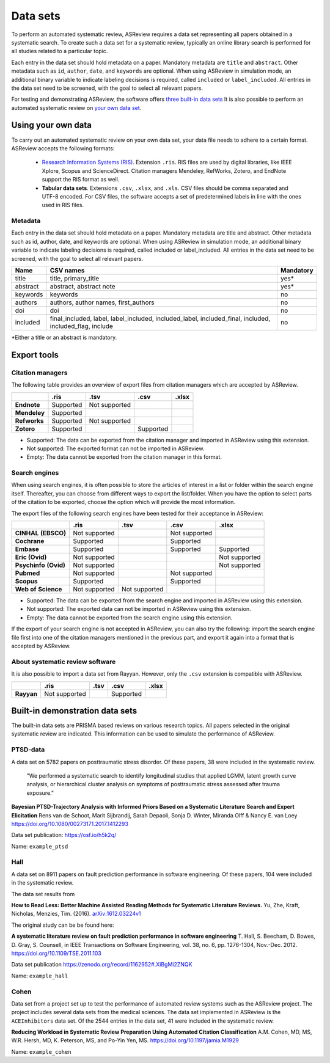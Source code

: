 Data sets
=========
To perform an automated systematic review, ASReview requires a data set representing
all papers obtained in a systematic search. To create such a data set for a systematic
review, typically an online library search is performed for all studies related to a
particular topic.

Each entry in the data set should hold metadata on a paper. 
Mandatory metadata are ``title`` and ``abstract``.
Other metadata such as ``id``, ``author``, ``date``, and ``keywords`` are optional.
When using ASReview in simulation mode, an additional binary variable to indicate
labeling decisions is required, called ``included`` or ``label_included``. 
All entries in the data set need to be screened, with the goal to select all relevant papers. 

For testing and demonstrating ASReview, the software offers
`three built-in data sets <#built-in-demonstration-data-sets>`__
It is also possible to perform an automated systematic review on
`your own data set <#using-your-own-data>`__.


Using your own data
-------------------

To carry out an automated systematic review on your own data set, your data file needs 
to adhere to a certain format. ASReview accepts the following formats: 

 - `Research Information Systems (RIS) <https://en.wikipedia.org/wiki/RIS_(file_format)>`_. 
   Extension ``.ris``. RIS files are used by digital libraries, like IEEE Xplore, Scopus 
   and ScienceDirect. Citation managers Mendeley, RefWorks, Zotero, and EndNote support 
   the RIS format as well. 
 - **Tabular data sets**. Extensions ``.csv``, ``.xlsx``, and ``.xls``. CSV files should 
   be comma separated and UTF-8 encoded. For CSV files, the software accepts a set of 
   predetermined labels in line with the ones used in RIS files. 

Metadata
~~~~~~~~
Each entry in the data set should hold metadata on a paper. Mandatory metadata are title and abstract. Other metadata such as id, author, date, and keywords are optional. When using ASReview in simulation mode, an additional binary variable to indicate labeling decisions is required, called included or label_included. All entries in the data set need to be screened, with the goal to select all relevant papers.

+----------+---------------------------------------------------------------------------------------------------------+-----------+
| Name     | CSV names                                                                                               | Mandatory |
+==========+=========================================================================================================+===========+
| title    | title, primary_title                                                                                    | yes*      |
+----------+---------------------------------------------------------------------------------------------------------+-----------+
| abstract | abstract, abstract note                                                                                 | yes*      |
+----------+---------------------------------------------------------------------------------------------------------+-----------+
| keywords | keywords                                                                                                | no        |
+----------+---------------------------------------------------------------------------------------------------------+-----------+
| authors  | authors, author names, first_authors                                                                    | no        |
+----------+---------------------------------------------------------------------------------------------------------+-----------+
| doi      | doi                                                                                                     | no        |
+----------+---------------------------------------------------------------------------------------------------------+-----------+
| included | final_included, label, label_included, included_label, included_final, included, included_flag, include | no        |
+----------+---------------------------------------------------------------------------------------------------------+-----------+

*Either a title or an abstract is mandatory.
 
Export tools
------------

Citation managers
~~~~~~~~~~~~~~~~~

The following table provides an overview of export files from citation managers  which are accepted by ASReview. 

+-----------------+---------------+----------------+--------------+--------------+
|                 | **.ris**      | **.tsv**       | **.csv**     | **.xlsx**    | 
+-----------------+---------------+----------------+--------------+--------------+
| **Endnote**     | Supported     | Not supported  |              |              |
+-----------------+---------------+----------------+--------------+--------------+
| **Mendeley**    | Supported     |                |              |              |
|                 |               |                |              |              |
+-----------------+---------------+----------------+--------------+--------------+
| **Refworks**    | Supported     | Not supported  |              |              |
|                 |               |                |              |              |
+-----------------+---------------+----------------+--------------+--------------+
| **Zotero**      | Supported     |                | Supported    |              |
|                 |               |                |              |              |
+-----------------+---------------+----------------+--------------+--------------+
        
- Supported: The data can be exported from the citation manager and imported in ASReview using this extension.
- Not supported: The exported format can not be imported in ASReview.
- Empty: The data cannot be exported from the citation manager in this format.

Search engines
~~~~~~~~~~~~~~
When using search engines, it is often possible to store the articles of interest in a list or folder within the search engine itself. Thereafter, you can choose from different ways to export the list/folder. When you have the option to select parts of the citation to be exported, choose the option which will provide the most information. 

The export files of the following search engines have been tested for their acceptance in ASReview:

+-----------------+---------------+----------------+---------------+---------------+
|                 | **.ris**      | **.tsv**       | **.csv**      | **.xlsx**     |
|                 |               |                |               |               |
+-----------------+---------------+----------------+---------------+---------------+
|**CINHAL**       | Not supported |                |Not supported  |               |
|**(EBSCO)**      |               |                |               |               |
+-----------------+---------------+----------------+---------------+---------------+
|**Cochrane**     | Supported     |                | Supported     |               |
+-----------------+---------------+----------------+---------------+---------------+
| **Embase**      | Supported     |                | Supported     | Supported     |
+-----------------+---------------+----------------+---------------+---------------+
|**Eric (Ovid)**  | Not supported |                |               |Not supported  |
+-----------------+---------------+----------------+---------------+---------------+
|**Psychinfo**    | Not supported |                |               |Not supported  |
|**(Ovid)**       |               |                |               |               |
+-----------------+---------------+----------------+---------------+---------------+
| **Pubmed**      | Not supported |                |Not supported  |               |
+-----------------+---------------+----------------+---------------+---------------+
| **Scopus**      | Supported     |                |Supported      |               |
+-----------------+---------------+----------------+---------------+---------------+
|**Web of**       | Not supported |Not supported   |               |               |
|**Science**      |               |                |               |               |
+-----------------+---------------+----------------+---------------+---------------+

- Supported: The data can be exported from the search engine and imported in ASReview using this extension.
- Not supported: The exported data can not be imported in ASReview using this extension.
- Empty: The data cannot be exported from the search engine using this extension.


If the export of your search engine is not accepted in ASReview, you can also try the following: import the search engine file first into one of the citation managers mentioned in the previous part, and export it again into a format that is accepted by ASReview.

About systematic review software
~~~~~~~~~~~~~~~~~~~~~~~~~~~~~~~~
It is also possible to import a data set from Rayyan. However, only the 
``.csv`` extension is compatible with ASReview.
 

+-----------------+---------------+----------------+--------------+--------------+ 
|                 | **.ris**      | **.tsv**       | **.csv**     | **.xlsx**    |
|                 |               |                |              |              |
+-----------------+---------------+----------------+--------------+--------------+
| **Rayyan**      | Not supported |                | Supported    |              |
+-----------------+---------------+----------------+--------------+--------------+

Built-in demonstration data sets
--------------------------------
The built-in data sets are PRISMA based reviews on various research topics. 
All papers selected in the original systematic review are indicated.
This information can be used to simulate the performance of ASReview. 

PTSD-data
~~~~~~~~~~~~~
A data set on 5782 papers on posttraumatic stress disorder. Of these papers, 38 were
included in the systematic review.

    "We performed a systematic search to identify longitudinal studies that applied LGMM,
    latent growth curve analysis, or hierarchical cluster analysis on symptoms of
    posttraumatic stress assessed after trauma exposure."

**Bayesian PTSD-Trajectory Analysis with Informed Priors Based on a Systematic Literature**
**Search and Expert Elicitation**
Rens van de Schoot, Marit Sijbrandij, Sarah Depaoli, Sonja D. Winter, Miranda Olff
& Nancy E. van Loey
https://doi.org/10.1080/00273171.2017.1412293

Data set publication: https://osf.io/h5k2q/

Name: ``example_ptsd``

Hall
~~~~
A data set on 8911 papers on fault prediction performance in software engineering. 
Of these papers, 104 were included in the systematic review. 

The data set results from

**How to Read Less: Better Machine Assisted Reading Methods for Systematic Literature Reviews.**
Yu, Zhe, Kraft, Nicholas, Menzies, Tim. (2016).  `arXiv:1612.03224v1 <https://www.researchgate.net/publication/311586326_How_to_Read_Less_Better_Machine_Assisted_Reading_Methods_for_Systematic_Literature_Reviews>`_

The original study can be be found here:

**A systematic literature review on fault prediction performance in software engineering**
T. Hall, S. Beecham, D. Bowes, D. Gray, S. Counsell, in IEEE Transactions on Software
Engineering, vol. 38, no. 6, pp. 1276-1304, Nov.-Dec. 2012. https://doi.org/10.1109/TSE.2011.103


Data set publication https://zenodo.org/record/1162952#.XiBgMi2ZNQK 

Name: ``example_hall``


Cohen
~~~~~
Data set from a project set up to test the performance of automated review systems such as
the ASReview project. The project includes several data sets from the medical sciences. 
The data set implemented in ASReview is the ``ACEInhibitors`` data set. 
Of the 2544 entries in the data set, 41 were included in the systematic review. 

**Reducing Workload in Systematic Review Preparation Using Automated Citation Classification**
A.M. Cohen, MD, MS, W.R. Hersh, MD, K. Peterson, MS, and Po-Yin Yen, MS. https://doi.org/10.1197/jamia.M1929

Name: ``example_cohen``

